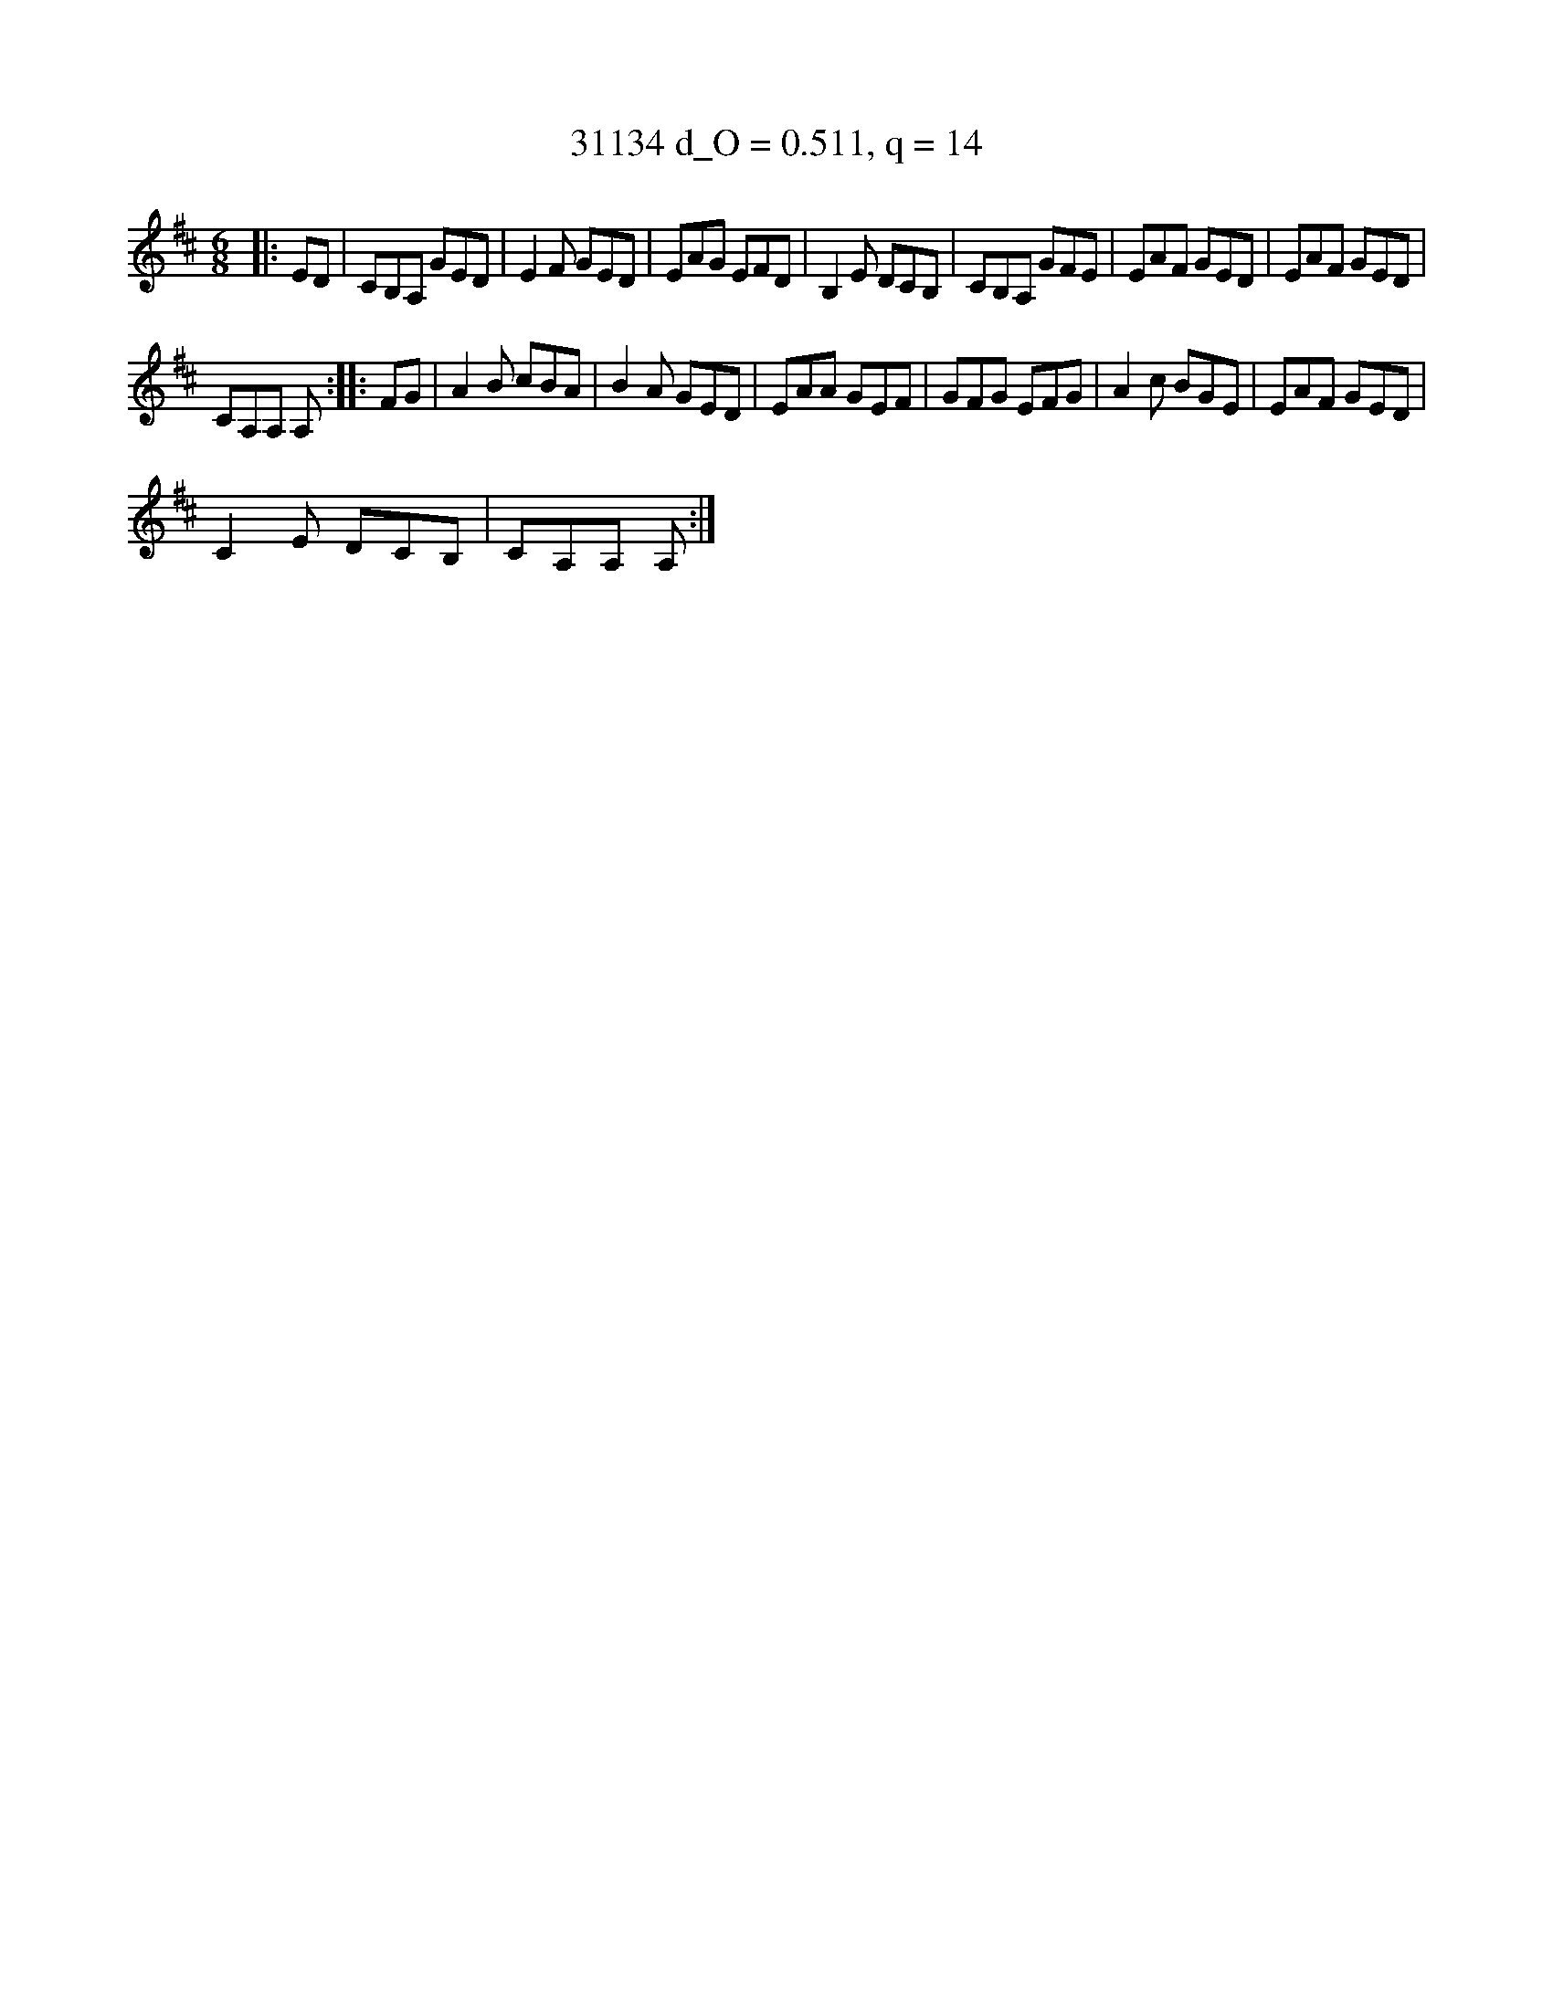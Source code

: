 X:18121
T:31134 d_O = 0.511, q = 14
M:6/8
K:Amix
|:ED|CB,A, GED|E2F GED|EAG EFD|B,2E DCB,|CB,A, GFE|EAF GED|EAF GED|
CA,A, A,:||:FG|A2B cBA|B2A GED|EAA GEF|GFG EFG|A2c BGE|EAF GED|
C2E DCB,|CA,A, A,:|

